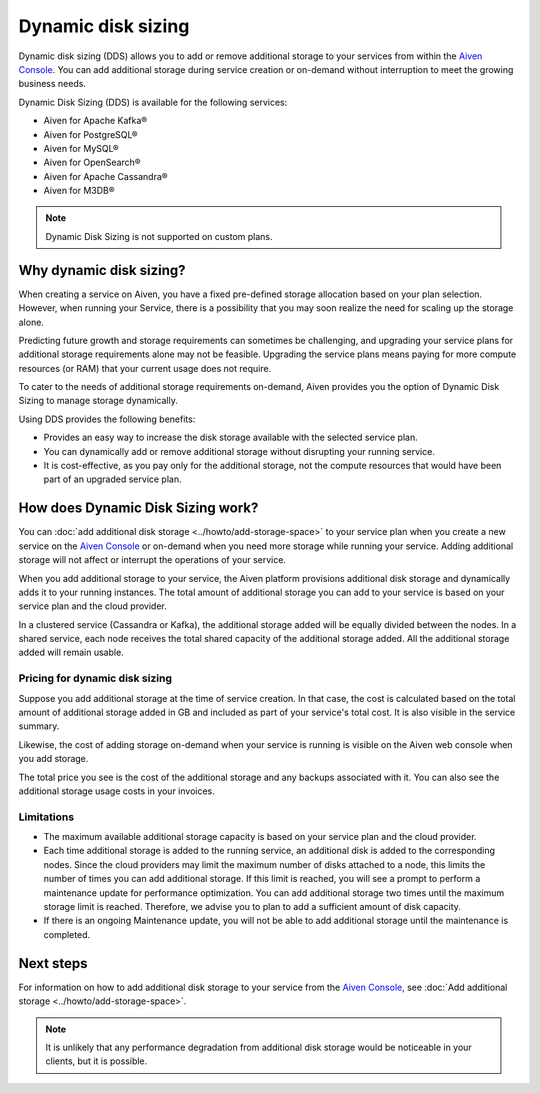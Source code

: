 Dynamic disk sizing
====================

Dynamic disk sizing (DDS) allows you to add or remove additional storage to your services from within the `Aiven Console <https://console.aiven.io/>`_. You can add additional storage during service creation or on-demand without interruption to meet the growing business needs. 

Dynamic Disk Sizing (DDS) is available for the following services:

- Aiven for Apache Kafka®
- Aiven for PostgreSQL®
- Aiven for MySQL®
- Aiven for OpenSearch®
- Aiven for Apache Cassandra®
- Aiven for M3DB®

.. note::

    Dynamic Disk Sizing is not supported on custom plans.

Why dynamic disk sizing?
------------------------
When creating a service on Aiven, you have a fixed pre-defined storage allocation based on your plan selection. However, when running your Service, there is a possibility that you may soon realize the need for scaling up the storage alone.

Predicting future growth and storage requirements can sometimes be challenging, and upgrading your service plans for additional storage requirements alone may not be feasible. Upgrading the service plans means paying for more compute resources (or RAM) that your current usage does not require. 

To cater to the needs of additional storage requirements on-demand, Aiven provides you the option of Dynamic Disk Sizing to manage storage dynamically.  

Using DDS provides the following benefits: 

- Provides an easy way to increase the disk storage available with the selected service plan.
- You can dynamically add or remove additional storage without disrupting your running service.
- It is cost-effective, as you pay only for the additional storage, not the compute resources that would have been part of an upgraded service plan. 

How does Dynamic Disk Sizing work?
----------------------------------
You can :doc:`add additional disk storage <../howto/add-storage-space>` to your service plan when you create a new service on the `Aiven Console <https://console.aiven.io/>`_ or on-demand when you need more storage while running your service. Adding additional storage will not affect or interrupt the operations of your service. 

When you add additional storage to your service, the Aiven platform provisions additional disk storage and dynamically adds it to your running instances. The total amount of additional storage you can add to your service is based on your service plan and the cloud provider.

In a clustered service (Cassandra or Kafka), the additional storage added will be equally divided between the nodes. In a shared service, each node receives the total shared capacity of the additional storage added. All the additional storage added will remain usable.

Pricing for dynamic disk sizing
~~~~~~~~~~~~~~~~~~~~~~~~~~~~~~~
Suppose you add additional storage at the time of service creation. In that case, the cost is calculated based on the total amount of additional storage added in GB and included as part of your service's total cost. It is also visible in the service summary.

Likewise, the cost of adding storage on-demand when your service is running is visible on the Aiven web console when you add storage. 

The total price you see is the cost of the additional storage and any backups associated with it. You can also see the additional storage usage costs in your invoices.

Limitations
~~~~~~~~~~~
- The maximum available additional storage capacity is based on your service plan and the cloud provider.
- Each time additional storage is added to the running service, an additional disk is added to the corresponding nodes. Since the cloud providers may limit the maximum number of disks attached to a node, this limits the number of times you can add additional storage. If this limit is reached, you will see a prompt to perform a maintenance update for performance optimization. You can add additional storage two times until the maximum storage limit is reached.  Therefore, we advise you to plan to add a sufficient amount of disk capacity. 
- If there is an ongoing Maintenance update, you will not be able to add additional storage until the maintenance is completed. 


Next steps
----------
For information on how to add additional disk storage to your service from the `Aiven Console <https://console.aiven.io/>`_, see :doc:`Add additional storage <../howto/add-storage-space>`. 


.. note:: 

    It is unlikely that any performance degradation from additional disk storage would be noticeable in your clients, but it is possible.

